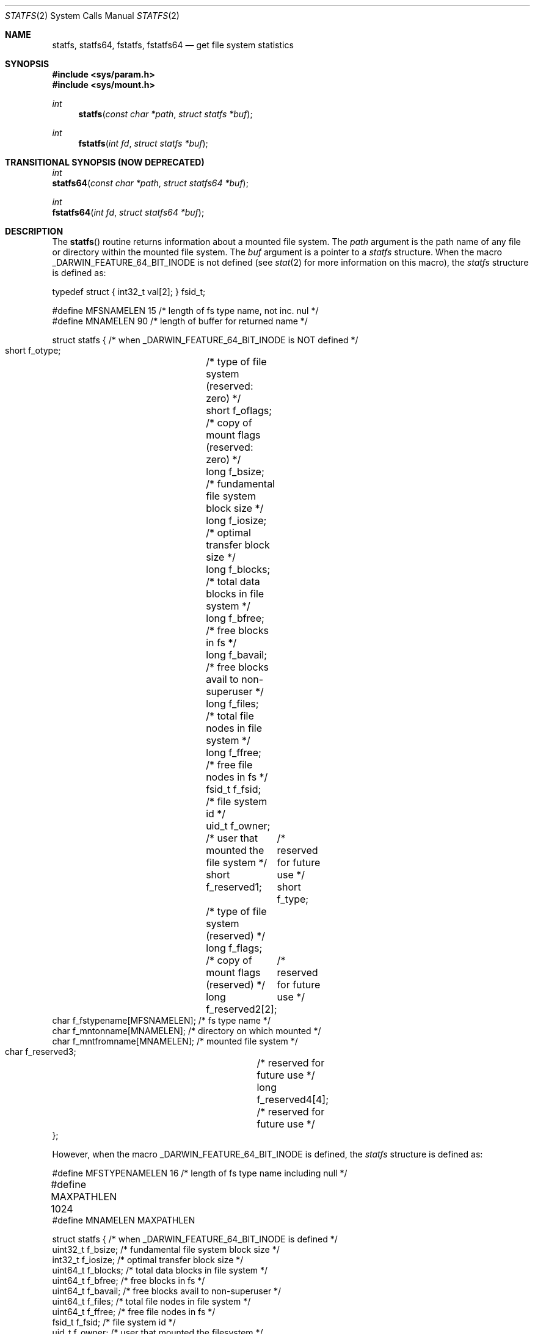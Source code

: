 .\"	$NetBSD: statfs.2,v 1.10 1995/06/29 11:40:48 cgd Exp $
.\"
.\" Copyright (c) 1989, 1991, 1993
.\"	The Regents of the University of California.  All rights reserved.
.\"
.\" Redistribution and use in source and binary forms, with or without
.\" modification, are permitted provided that the following conditions
.\" are met:
.\" 1. Redistributions of source code must retain the above copyright
.\"    notice, this list of conditions and the following disclaimer.
.\" 2. Redistributions in binary form must reproduce the above copyright
.\"    notice, this list of conditions and the following disclaimer in the
.\"    documentation and/or other materials provided with the distribution.
.\" 3. All advertising materials mentioning features or use of this software
.\"    must display the following acknowledgement:
.\"	This product includes software developed by the University of
.\"	California, Berkeley and its contributors.
.\" 4. Neither the name of the University nor the names of its contributors
.\"    may be used to endorse or promote products derived from this software
.\"    without specific prior written permission.
.\"
.\" THIS SOFTWARE IS PROVIDED BY THE REGENTS AND CONTRIBUTORS ``AS IS'' AND
.\" ANY EXPRESS OR IMPLIED WARRANTIES, INCLUDING, BUT NOT LIMITED TO, THE
.\" IMPLIED WARRANTIES OF MERCHANTABILITY AND FITNESS FOR A PARTICULAR PURPOSE
.\" ARE DISCLAIMED.  IN NO EVENT SHALL THE REGENTS OR CONTRIBUTORS BE LIABLE
.\" FOR ANY DIRECT, INDIRECT, INCIDENTAL, SPECIAL, EXEMPLARY, OR CONSEQUENTIAL
.\" DAMAGES (INCLUDING, BUT NOT LIMITED TO, PROCUREMENT OF SUBSTITUTE GOODS
.\" OR SERVICES; LOSS OF USE, DATA, OR PROFITS; OR BUSINESS INTERRUPTION)
.\" HOWEVER CAUSED AND ON ANY THEORY OF LIABILITY, WHETHER IN CONTRACT, STRICT
.\" LIABILITY, OR TORT (INCLUDING NEGLIGENCE OR OTHERWISE) ARISING IN ANY WAY
.\" OUT OF THE USE OF THIS SOFTWARE, EVEN IF ADVISED OF THE POSSIBILITY OF
.\" SUCH DAMAGE.
.\"
.\"	@(#)statfs.2	8.3 (Berkeley) 2/11/94
.\"
.Dd August 14, 2008
.Dt STATFS 2
.Os
.Sh NAME
.Nm statfs,
.Nm statfs64,
.Nm fstatfs,
.Nm fstatfs64
.Nd get file system statistics
.Sh SYNOPSIS
.Fd #include <sys/param.h>
.Fd #include <sys/mount.h>
.Ft int
.Fn statfs "const char *path" "struct statfs *buf"
.Ft int
.Fn fstatfs "int fd" "struct statfs *buf"
.Sh TRANSITIONAL SYNOPSIS (NOW DEPRECATED)
.Ft int
.br
.Fn statfs64 "const char *path" "struct statfs64 *buf" ;
.sp
.Ft int
.br
.Fn fstatfs64 "int fd" "struct statfs64 *buf" ;
.Sh DESCRIPTION
The
.Fn statfs
routine returns information about a mounted file system.
The
.Fa path
argument is the path name of any file or directory within the mounted file system.
The
.Fa buf
argument is a pointer to a 
.Fa statfs
structure.
When the macro
.Dv _DARWIN_FEATURE_64_BIT_INODE
is not defined (see
.Xr stat 2
for more information on this macro), the
.Fa statfs
structure is defined as:
.Bd -literal
typedef struct { int32_t val[2]; } fsid_t;

#define MFSNAMELEN      15 /* length of fs type name, not inc. nul */
#define MNAMELEN        90 /* length of buffer for returned name */

struct statfs { /* when _DARWIN_FEATURE_64_BIT_INODE is NOT defined */
    short   f_otype;	/* type of file system (reserved: zero) */
    short   f_oflags;	/* copy of mount flags (reserved: zero) */
    long    f_bsize;	/* fundamental file system block size */
    long    f_iosize;	/* optimal transfer block size */
    long    f_blocks;	/* total data blocks in file system */
    long    f_bfree;	/* free blocks in fs */
    long    f_bavail;	/* free blocks avail to non-superuser */
    long    f_files;	/* total file nodes in file system */
    long    f_ffree;	/* free file nodes in fs */
    fsid_t  f_fsid;	/* file system id */
    uid_t   f_owner;	/* user that mounted the file system */
    short   f_reserved1;	/* reserved for future use */
    short   f_type;	/* type of file system (reserved) */
    long    f_flags;	/* copy of mount flags (reserved) */
    long    f_reserved2[2];	/* reserved for future use */
    char    f_fstypename[MFSNAMELEN]; /* fs type name */
    char    f_mntonname[MNAMELEN];    /* directory on which mounted */
    char    f_mntfromname[MNAMELEN];  /* mounted file system */
    char    f_reserved3;	/* reserved for future use */
    long    f_reserved4[4];	/* reserved for future use */
};
.Ed
.Pp
However, when the macro
.Dv _DARWIN_FEATURE_64_BIT_INODE
is defined, the
.Fa statfs
structure is defined as:
.Bd -literal
#define MFSTYPENAMELEN  16 /* length of fs type name including null */
#define MAXPATHLEN      1024	
#define MNAMELEN        MAXPATHLEN

struct statfs { /* when _DARWIN_FEATURE_64_BIT_INODE is defined */
    uint32_t    f_bsize;        /* fundamental file system block size */ 
    int32_t     f_iosize;       /* optimal transfer block size */ 
    uint64_t    f_blocks;       /* total data blocks in file system */ 
    uint64_t    f_bfree;        /* free blocks in fs */ 
    uint64_t    f_bavail;       /* free blocks avail to non-superuser */ 
    uint64_t    f_files;        /* total file nodes in file system */ 
    uint64_t    f_ffree;        /* free file nodes in fs */ 
    fsid_t      f_fsid;         /* file system id */ 
    uid_t       f_owner;        /* user that mounted the filesystem */ 
    uint32_t    f_type;         /* type of filesystem */ 
    uint32_t    f_flags;        /* copy of mount exported flags */ 
    uint32_t    f_fssubtype;    /* fs sub-type (flavor) */ 
    char        f_fstypename[MFSTYPENAMELEN];   /* fs type name */ 
    char        f_mntonname[MAXPATHLEN];        /* directory on which mounted */ 
    char        f_mntfromname[MAXPATHLEN];      /* mounted filesystem */ 
    uint32_t    f_reserved[8];  /* For future use */ 
};
.Ed
.Pp
Note that the
.Fa f_fstypename ,
.Fa f_mntonname ,
and
.Fa f_mntfromname
fields are also wider in this variant.
.Pp
Fields that are undefined for a particular file system are set to -1.
The
.Fn fstatfs
routine returns the same information about an open file referenced by descriptor
.Fa fd .
.Sh FLAGS
.Bl -tag -width MNT_UNKNOWNPERMISSIONS
These are some of the flags that may be present in the f_flags field. 
.It Dv MNT_RDONLY
A read-only filesystem
.It Dv MNT_SYNCHRONOUS
File system is written to synchronously
.It Dv MNT_NOEXEC
Can't exec from filesystem
.It Dv MNT_NOSUID
Setuid bits are not honored on this filesystem
.It Dv MNT_NODEV
Don't interpret special files
.It Dv MNT_UNION
Union with underlying filesysten
.It Dv MNT_ASYNC
File system written to asynchronously
.It Dv MNT_EXPORTED
File system is exported
.It Dv MNT_LOCAL
File system is stored locally
.It Dv MNT_QUOTA
Quotas are enabled on this file system
.It Dv MNT_ROOTFS
This file system is the root of the file system
.It Dv MNT_DOVOLFS
File system supports volfs
.It Dv MNT_DONTBROWSE
File system is not appropriate path to user data
.It Dv MNT_UNKNOWNPERMISSIONS
VFS will ignore ownership information on filesystem objects
.It Dv MNT_AUTOMOUNTED
File system was mounted by automounter
.It Dv MNT_JOURNALED
File system is journaled
.It Dv MNT_DEFWRITE
File system should defer writes
.It Dv MNT_MULTILABEL
MAC support for individual labels
.It Dv MNT_CPROTECT
File system supports per-file encrypted data protection
.El
.Sh CAVEATS
In Mac OS X versions before 10.4, f_iosize is 4096. On these older
systems, use MAXBSIZE instead.
.Sh RETURN VALUES
Upon successful completion, a value of 0 is returned.
Otherwise, -1 is returned and the global variable
.Va errno
is set to indicate the error.
.Sh ERRORS
The
.Fn statfs
routine fails if one or more of the following are true:
.Bl -tag -width Er
.It Bq Er ENOTDIR
A component of the path prefix of
.Fa Path
is not a directory.
.It Bq Er ENAMETOOLONG
The length of a component of
.Fa path
exceeds 
.Dv {NAME_MAX}
characters, or the length of
.Fa path
exceeds 
.Dv {PATH_MAX}
characters.
.It Bq Er ENOENT
The file or directory referred to by
.Fa path
does not exist.
.It Bq Er EACCES
Search permission is denied for a component of the path prefix of
.Fa path .
.It Bq Er ELOOP
Too many symbolic links were encountered in translating
.Fa path .
.It Bq Er EFAULT
.Fa Buf
or
.Fa path
points to an invalid address.
.It Bq Er EIO
An
.Tn I/O
error occurred while reading from or writing to the file system.
.El
.Pp
The
.Fn fstatfs
routine fails if one or more of the following are true:
.Bl -tag -width Er
.It Bq Er EBADF
.Fa fd
is not a valid open file descriptor.
.It Bq Er EFAULT
.Fa Buf
points to an invalid address.
.It Bq Er EIO
An
.Tn I/O
error occurred while reading from or writing to the file system.
.El
.Sh TRANSITIONAL DESCRIPTION (NOW DEPRECATED)
The
.Fa statfs64
and
.Fa fstatfs64
routines are equivalent to their corresponding non-64-suffixed routine,
when 64-bit inodes are in effect.
They were added before there was support for the symbol variants, and so are
now deprecated.
Instead of using these, set the
.Dv _DARWIN_USE_64_BIT_INODE
macro before including header files to force 64-bit inode support.
.Pp
The
.Fa statfs64
structure used by these deprecated routines is the same as the
.Fa statfs
structure when 64-bit inodes are in effect (see above).
.Sh HISTORY
The
.Fn statfs
function first appeared in 4.4BSD. The
.Fn statfs64
and 
.Fn fstatfs64
first appeared in Max OS X 10.5 (Leopard) and are now deprecated
in favor of the corresponding symbol variants.

